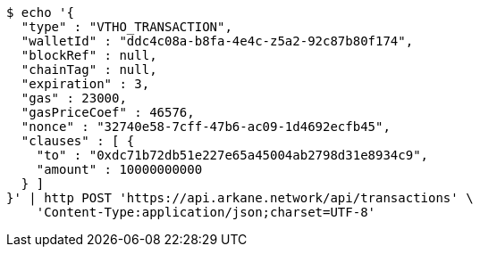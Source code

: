 [source,bash]
----
$ echo '{
  "type" : "VTHO_TRANSACTION",
  "walletId" : "ddc4c08a-b8fa-4e4c-z5a2-92c87b80f174",
  "blockRef" : null,
  "chainTag" : null,
  "expiration" : 3,
  "gas" : 23000,
  "gasPriceCoef" : 46576,
  "nonce" : "32740e58-7cff-47b6-ac09-1d4692ecfb45",
  "clauses" : [ {
    "to" : "0xdc71b72db51e227e65a45004ab2798d31e8934c9",
    "amount" : 10000000000
  } ]
}' | http POST 'https://api.arkane.network/api/transactions' \
    'Content-Type:application/json;charset=UTF-8'
----
